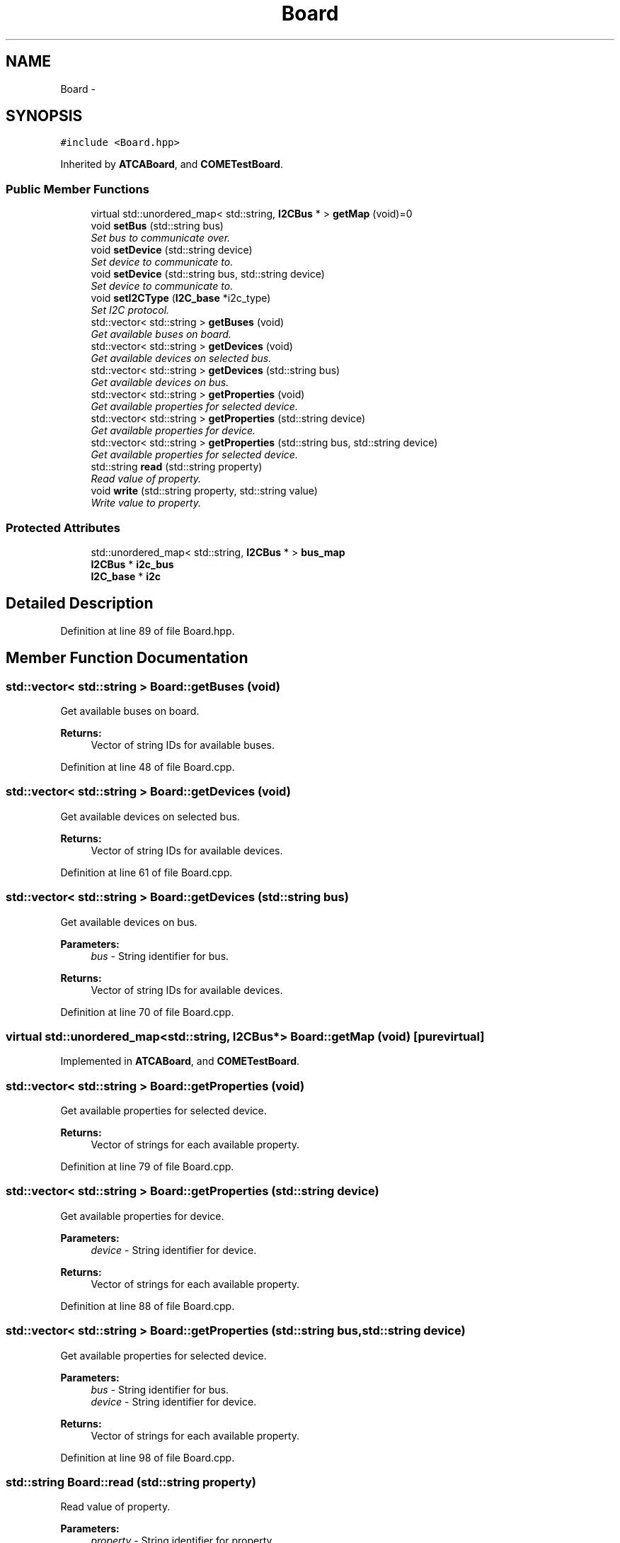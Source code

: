 .TH "Board" 3 "Fri Sep 1 2017" "Version 1.0" "COM-Express I2C Stack" \" -*- nroff -*-
.ad l
.nh
.SH NAME
Board \- 
.SH SYNOPSIS
.br
.PP
.PP
\fC#include <Board\&.hpp>\fP
.PP
Inherited by \fBATCABoard\fP, and \fBCOMETestBoard\fP\&.
.SS "Public Member Functions"

.in +1c
.ti -1c
.RI "virtual std::unordered_map< std::string, \fBI2CBus\fP * > \fBgetMap\fP (void)=0"
.br
.ti -1c
.RI "void \fBsetBus\fP (std::string bus)"
.br
.RI "\fISet bus to communicate over\&. \fP"
.ti -1c
.RI "void \fBsetDevice\fP (std::string device)"
.br
.RI "\fISet device to communicate to\&. \fP"
.ti -1c
.RI "void \fBsetDevice\fP (std::string bus, std::string device)"
.br
.RI "\fISet device to communicate to\&. \fP"
.ti -1c
.RI "void \fBsetI2CType\fP (\fBI2C_base\fP *i2c_type)"
.br
.RI "\fISet I2C protocol\&. \fP"
.ti -1c
.RI "std::vector< std::string > \fBgetBuses\fP (void)"
.br
.RI "\fIGet available buses on board\&. \fP"
.ti -1c
.RI "std::vector< std::string > \fBgetDevices\fP (void)"
.br
.RI "\fIGet available devices on selected bus\&. \fP"
.ti -1c
.RI "std::vector< std::string > \fBgetDevices\fP (std::string bus)"
.br
.RI "\fIGet available devices on bus\&. \fP"
.ti -1c
.RI "std::vector< std::string > \fBgetProperties\fP (void)"
.br
.RI "\fIGet available properties for selected device\&. \fP"
.ti -1c
.RI "std::vector< std::string > \fBgetProperties\fP (std::string device)"
.br
.RI "\fIGet available properties for device\&. \fP"
.ti -1c
.RI "std::vector< std::string > \fBgetProperties\fP (std::string bus, std::string device)"
.br
.RI "\fIGet available properties for selected device\&. \fP"
.ti -1c
.RI "std::string \fBread\fP (std::string property)"
.br
.RI "\fIRead value of property\&. \fP"
.ti -1c
.RI "void \fBwrite\fP (std::string property, std::string value)"
.br
.RI "\fIWrite value to property\&. \fP"
.in -1c
.SS "Protected Attributes"

.in +1c
.ti -1c
.RI "std::unordered_map< std::string, \fBI2CBus\fP * > \fBbus_map\fP"
.br
.ti -1c
.RI "\fBI2CBus\fP * \fBi2c_bus\fP"
.br
.ti -1c
.RI "\fBI2C_base\fP * \fBi2c\fP"
.br
.in -1c
.SH "Detailed Description"
.PP 
Definition at line 89 of file Board\&.hpp\&.
.SH "Member Function Documentation"
.PP 
.SS "std::vector< std::string > Board::getBuses (void)"

.PP
Get available buses on board\&. 
.PP
\fBReturns:\fP
.RS 4
Vector of string IDs for available buses\&. 
.RE
.PP

.PP
Definition at line 48 of file Board\&.cpp\&.
.SS "std::vector< std::string > Board::getDevices (void)"

.PP
Get available devices on selected bus\&. 
.PP
\fBReturns:\fP
.RS 4
Vector of string IDs for available devices\&. 
.RE
.PP

.PP
Definition at line 61 of file Board\&.cpp\&.
.SS "std::vector< std::string > Board::getDevices (std::string bus)"

.PP
Get available devices on bus\&. 
.PP
\fBParameters:\fP
.RS 4
\fIbus\fP - String identifier for bus\&. 
.RE
.PP
\fBReturns:\fP
.RS 4
Vector of string IDs for available devices\&. 
.RE
.PP

.PP
Definition at line 70 of file Board\&.cpp\&.
.SS "virtual std::unordered_map<std::string, \fBI2CBus\fP*> Board::getMap (void)\fC [pure virtual]\fP"

.PP
Implemented in \fBATCABoard\fP, and \fBCOMETestBoard\fP\&.
.SS "std::vector< std::string > Board::getProperties (void)"

.PP
Get available properties for selected device\&. 
.PP
\fBReturns:\fP
.RS 4
Vector of strings for each available property\&. 
.RE
.PP

.PP
Definition at line 79 of file Board\&.cpp\&.
.SS "std::vector< std::string > Board::getProperties (std::string device)"

.PP
Get available properties for device\&. 
.PP
\fBParameters:\fP
.RS 4
\fIdevice\fP - String identifier for device\&. 
.RE
.PP
\fBReturns:\fP
.RS 4
Vector of strings for each available property\&. 
.RE
.PP

.PP
Definition at line 88 of file Board\&.cpp\&.
.SS "std::vector< std::string > Board::getProperties (std::string bus, std::string device)"

.PP
Get available properties for selected device\&. 
.PP
\fBParameters:\fP
.RS 4
\fIbus\fP - String identifier for bus\&. 
.br
\fIdevice\fP - String identifier for device\&. 
.RE
.PP
\fBReturns:\fP
.RS 4
Vector of strings for each available property\&. 
.RE
.PP

.PP
Definition at line 98 of file Board\&.cpp\&.
.SS "std::string Board::read (std::string property)"

.PP
Read value of property\&. 
.PP
\fBParameters:\fP
.RS 4
\fIproperty\fP - String identifier for property\&. 
.RE
.PP
\fBReturns:\fP
.RS 4
String of value and assosciated unit\&. 
.RE
.PP

.PP
Definition at line 108 of file Board\&.cpp\&.
.SS "void Board::setBus (std::string bus)"

.PP
Set bus to communicate over\&. 
.PP
\fBParameters:\fP
.RS 4
\fIbus\fP - String identifier for bus\&. 
.RE
.PP

.PP
Definition at line 14 of file Board\&.cpp\&.
.SS "void Board::setDevice (std::string device)"

.PP
Set device to communicate to\&. 
.PP
\fBParameters:\fP
.RS 4
\fIdevice\fP - String identifier for device\&. 
.RE
.PP

.PP
Definition at line 22 of file Board\&.cpp\&.
.SS "void Board::setDevice (std::string bus, std::string device)"

.PP
Set device to communicate to\&. 
.PP
\fBParameters:\fP
.RS 4
\fIbus\fP - String identifier for bus\&. 
.br
\fIdevice\fP - String identifier for device\&. 
.RE
.PP

.PP
Definition at line 31 of file Board\&.cpp\&.
.SS "void Board::setI2CType (\fBI2C_base\fP * i2c_type)"

.PP
Set I2C protocol\&. 
.PP
\fBParameters:\fP
.RS 4
\fIi2c_type\fP - Pointer to \fBI2C_base\fP object to be used for I2C communication\&. 
.RE
.PP

.PP
Definition at line 40 of file Board\&.cpp\&.
.SS "void Board::write (std::string property, std::string value)"

.PP
Write value to property\&. 
.PP
\fBParameters:\fP
.RS 4
\fIproperty\fP - String identifier for property\&. 
.br
\fIvalue\fP - String of value and assosciated unit\&. 
.RE
.PP

.PP
Definition at line 120 of file Board\&.cpp\&.
.SH "Member Data Documentation"
.PP 
.SS "std::unordered_map<std::string, \fBI2CBus\fP*> Board::bus_map\fC [protected]\fP"

.PP
Definition at line 91 of file Board\&.hpp\&.
.SS "\fBI2C_base\fP* Board::i2c\fC [protected]\fP"

.PP
Definition at line 93 of file Board\&.hpp\&.
.SS "\fBI2CBus\fP* Board::i2c_bus\fC [protected]\fP"

.PP
Definition at line 92 of file Board\&.hpp\&.

.SH "Author"
.PP 
Generated automatically by Doxygen for COM-Express I2C Stack from the source code\&.
